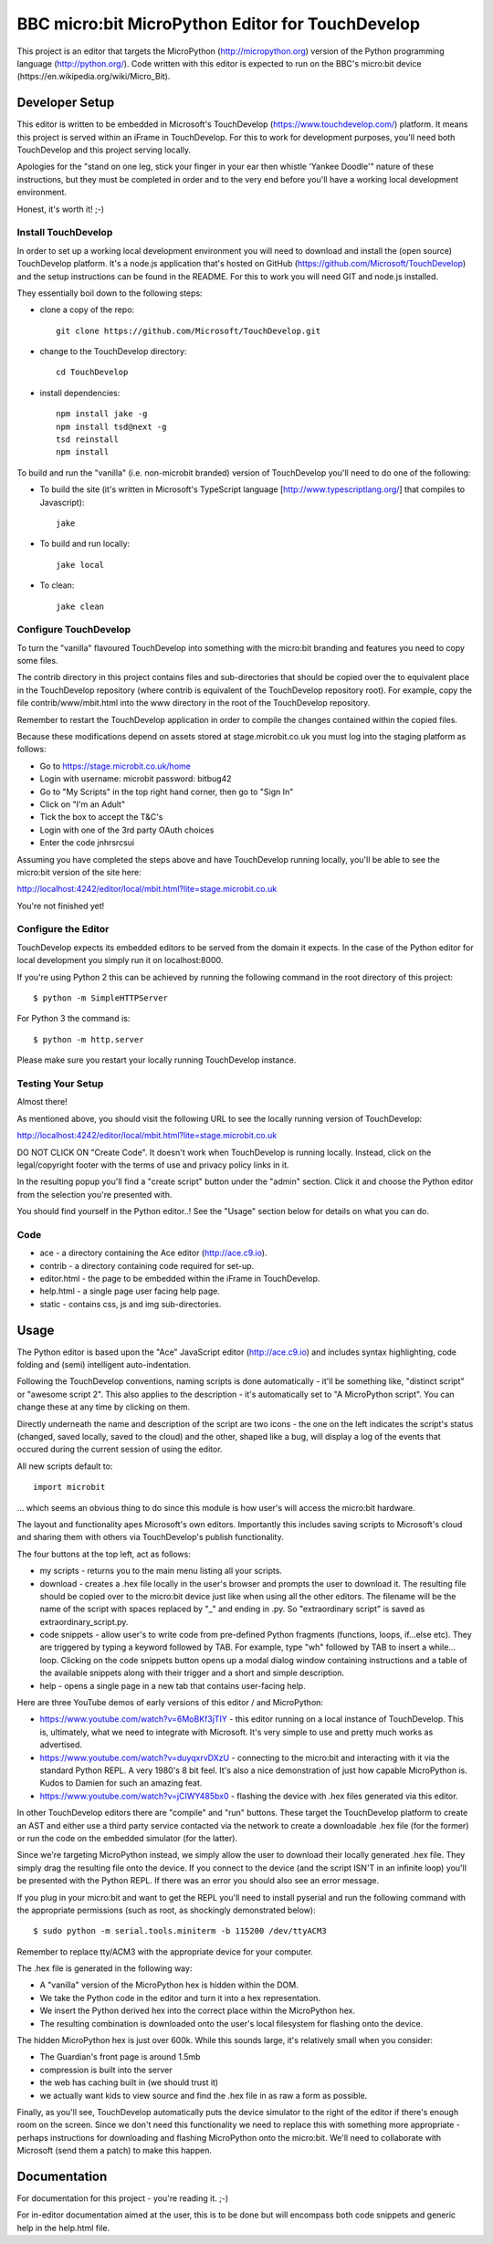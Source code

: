 BBC micro:bit MicroPython Editor for TouchDevelop
=================================================

This project is an editor that targets the MicroPython
(http://micropython.org) version of the Python programming language
(http://python.org/). Code written with this editor is expected to run on the
BBC's micro:bit device (https://en.wikipedia.org/wiki/Micro_Bit).

Developer Setup
---------------

This editor is written to be embedded in Microsoft's TouchDevelop
(https://www.touchdevelop.com/) platform. It means this project is served
within an iFrame in TouchDevelop. For this to work for development purposes,
you'll need both TouchDevelop and this project serving locally.

Apologies for the "stand on one leg, stick your finger in your ear then
whistle 'Yankee Doodle'" nature of these instructions, but they must be
completed in order and to the very end before you'll have a working local
development environment.

Honest, it's worth it! ;-)

Install TouchDevelop
++++++++++++++++++++

In order to set up a working local development environment you will need to
download and install the (open source) TouchDevelop platform. It's a node.js
application that's hosted on GitHub (https://github.com/Microsoft/TouchDevelop)
and the setup instructions can be found in the README. For this to work you
will need GIT and node.js installed.

They essentially boil down to the following steps:

* clone a copy of the repo::

    git clone https://github.com/Microsoft/TouchDevelop.git

* change to the TouchDevelop directory::

    cd TouchDevelop

* install dependencies::

    npm install jake -g
    npm install tsd@next -g
    tsd reinstall
    npm install

To build and run the "vanilla" (i.e. non-microbit branded) version of
TouchDevelop you'll need to do one of the following:

* To build the site (it's written in Microsoft's TypeScript language [http://www.typescriptlang.org/] that compiles to Javascript)::

    jake

* To build and run locally::

    jake local

* To clean::

    jake clean


Configure TouchDevelop
++++++++++++++++++++++

To turn the "vanilla" flavoured TouchDevelop into something with the micro:bit
branding and features you need to copy some files.

The contrib directory in this project contains files and sub-directories that
should be copied over the to equivalent place in the TouchDevelop repository
(where contrib is equivalent of the TouchDevelop repository root). For example,
copy the file contrib/www/mbit.html into the www directory in the root of the
TouchDevelop repository.

Remember to restart the TouchDevelop application in order to compile the
changes contained within the copied files.

Because these modifications depend on assets stored at stage.microbit.co.uk
you must log into the staging platform as follows:

* Go to https://stage.microbit.co.uk/home
* Login with username: microbit password: bitbug42
* Go to "My Scripts" in the top right hand corner, then go to "Sign In"
* Click on "I'm an Adult"
* Tick the box to accept the T&C's
* Login with one of the 3rd party OAuth choices
* Enter the code jnhrsrcsui

Assuming you have completed the steps above and have TouchDevelop running
locally, you'll be able to see the micro:bit version of the site here:

http://localhost:4242/editor/local/mbit.html?lite=stage.microbit.co.uk

You're not finished yet!

Configure the Editor
++++++++++++++++++++

TouchDevelop expects its embedded editors to be served from the domain it
expects. In the case of the Python editor for local development you simply
run it on localhost:8000.

If you're using Python 2 this can be achieved by running the following command
in the root directory of this project::

    $ python -m SimpleHTTPServer

For Python 3 the command is::

    $ python -m http.server

Please make sure you restart your locally running TouchDevelop instance.

Testing Your Setup
++++++++++++++++++

Almost there!

As mentioned above, you should visit the following URL to see the locally
running version of TouchDevelop:

http://localhost:4242/editor/local/mbit.html?lite=stage.microbit.co.uk

DO NOT CLICK ON "Create Code". It doesn't work when TouchDevelop is running
locally. Instead, click on the legal/copyright footer with the terms of use
and privacy policy links in it.

In the resulting popup you'll find a "create script" button under the "admin"
section. Click it and choose the Python editor from the selection you're
presented with.

You should find yourself in the Python editor..! See the "Usage" section
below for details on what you can do.

Code
++++

* ace - a directory containing the Ace editor (http://ace.c9.io).
* contrib - a directory containing code required for set-up.
* editor.html - the page to be embedded within the iFrame in TouchDevelop.
* help.html - a single page user facing help page.
* static - contains css, js and img sub-directories.

Usage
-----

The Python editor is based upon the "Ace" JavaScript editor (http://ace.c9.io)
and includes syntax highlighting, code folding and (semi) intelligent
auto-indentation.

Following the TouchDevelop conventions, naming scripts is done automatically -
it'll be something like, "distinct script" or "awesome script 2". This also
applies to the description - it's automatically set to "A MicroPython script".
You can change these at any time by clicking on them.

Directly underneath the name and description of the script are two icons - the
one on the left indicates the script's status (changed, saved locally, saved to
the cloud) and the other, shaped like a bug, will display a log of the events
that occured during the current session of using the editor.

All new scripts default to::

    import microbit

... which seems an obvious thing to do since this module is how user's will
access the micro:bit hardware.

The layout and functionality apes Microsoft's own editors. Importantly this
includes saving scripts to Microsoft's cloud and sharing them with others via
TouchDevelop's publish functionality.

The four buttons at the top left, act as follows:

* my scripts - returns you to the main menu listing all your scripts.
* download - creates a .hex file locally in the user's browser and prompts the user to download it. The resulting file should be copied over to the micro:bit device just like when using all the other editors. The filename will be the name of the script with spaces replaced by "_" and ending in .py. So "extraordinary script" is saved as extraordinary_script.py.
* code snippets - allow user's to write code from pre-defined Python fragments (functions, loops, if...else etc). They are triggered by typing a keyword followed by TAB. For example, type "wh" followed by TAB to insert a while... loop. Clicking on the code snippets button opens up a modal dialog window containing instructions and a table of the available snippets along with their trigger and a short and simple description.
* help - opens a single page in a new tab that contains user-facing help.

Here are three YouTube demos of early versions of this editor / and
MicroPython:

* https://www.youtube.com/watch?v=6MoBKf3jTIY - this editor running on a local instance of TouchDevelop. This is, ultimately, what we need to integrate with Microsoft. It's very simple to use and pretty much works as advertised.
* https://www.youtube.com/watch?v=duyqxrvDXzU - connecting to the micro:bit and interacting with it via the standard Python REPL. A very 1980's 8 bit feel. It's also a nice demonstration of just how capable MicroPython is. Kudos to Damien for such an amazing feat.
* https://www.youtube.com/watch?v=jCIWY485bx0 - flashing the device with .hex files generated via this editor.

In other TouchDevelop editors there are "compile" and "run" buttons. These
target the TouchDevelop platform to create an AST and either use a third party
service contacted via the network to create a downloadable .hex
file (for the former) or run the code on the embedded simulator (for the
latter).

Since we're targeting MicroPython instead, we simply allow the user to
download their locally generated .hex file. They simply drag the resulting
file onto the device. If you connect to the device (and the script ISN'T in an
infinite loop) you'll be presented with the Python REPL. If there was an error
you should also see an error message.

If you plug in your micro:bit and want to get the REPL you'll need to install
pyserial and run the following command with the appropriate permissions (such
as root, as shockingly demonstrated below)::

    $ sudo python -m serial.tools.miniterm -b 115200 /dev/ttyACM3

Remember to replace tty/ACM3 with the appropriate device for your computer.

The .hex file is generated in the following way:

* A "vanilla" version of the MicroPython hex is hidden within the DOM.
* We take the Python code in the editor and turn it into a hex representation.
* We insert the Python derived hex into the correct place within the MicroPython hex.
* The resulting combination is downloaded onto the user's local filesystem for flashing onto the device.

The hidden MicroPython hex is just over 600k. While this sounds large, it's
relatively small when you consider:

* The Guardian's front page is around 1.5mb
* compression is built into the server
* the web has caching built in (we should trust it)
* we actually want kids to view source and find the .hex file in as raw a form as possible.

Finally, as you'll see, TouchDevelop automatically puts the device simulator to
the right of the editor if there's enough room on the screen. Since we don't
need this functionality we need to replace this with something more
appropriate - perhaps instructions for downloading and flashing MicroPython
onto the micro:bit. We'll need to collaborate with Microsoft (send them a
patch) to make this happen.

Documentation
-------------

For documentation for this project - you're reading it. ;-)

For in-editor documentation aimed at the user, this is to be done but will
encompass both code snippets and generic help in the help.html file.
